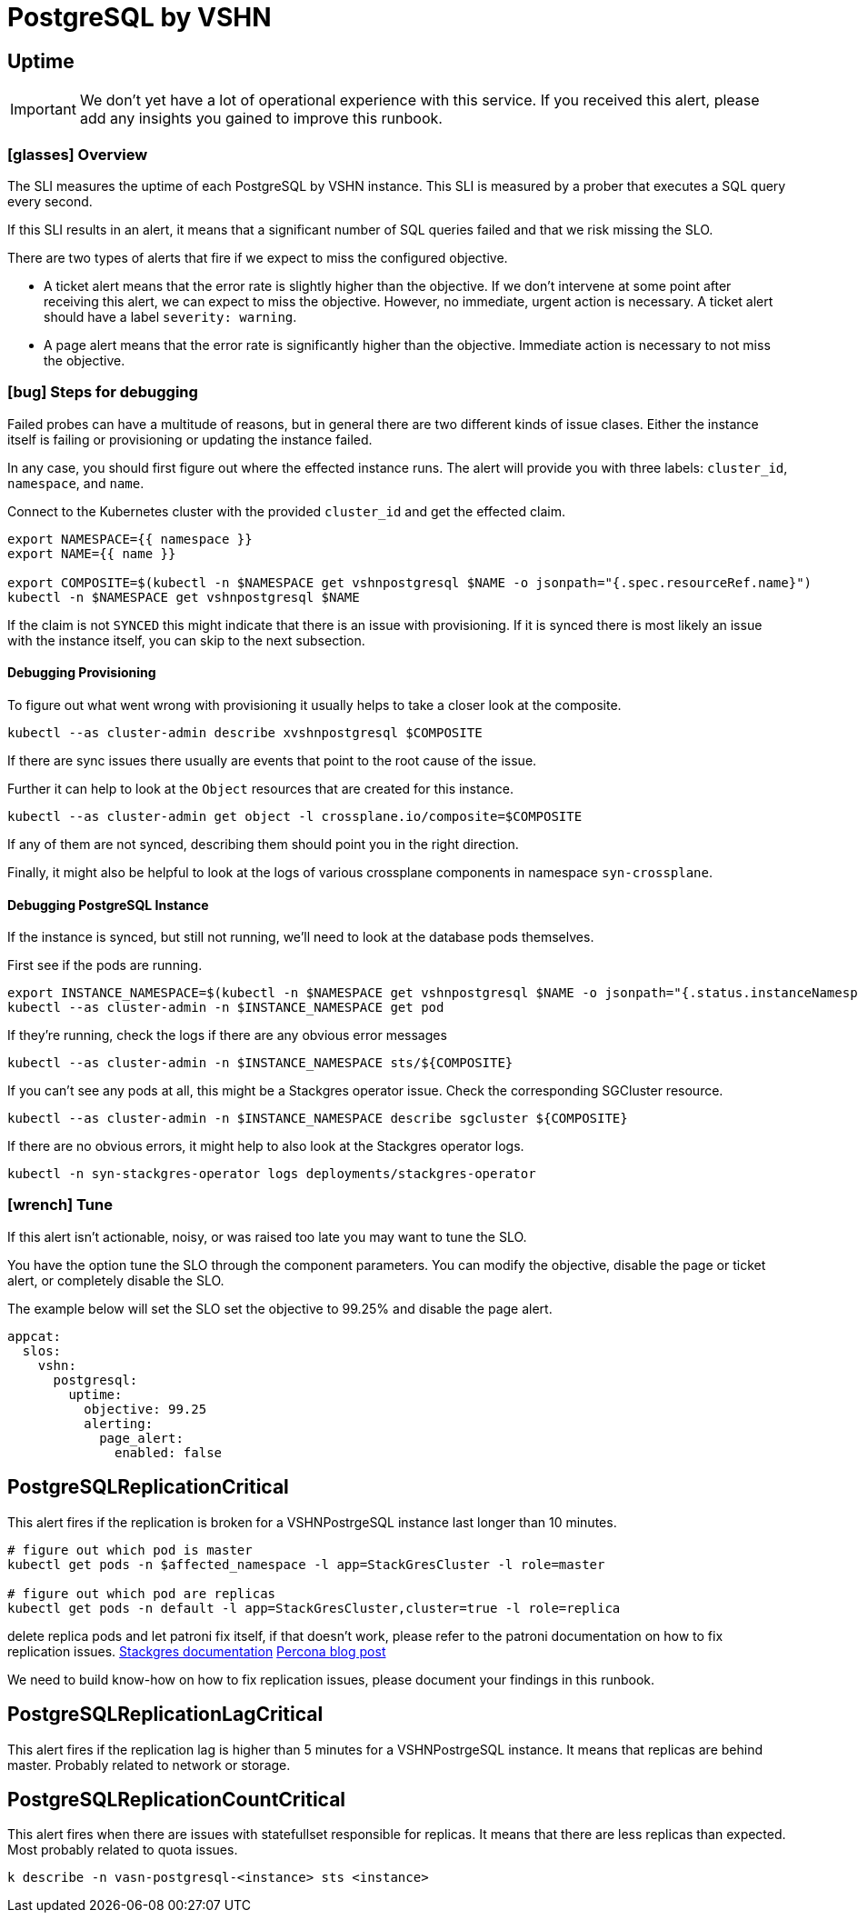 = PostgreSQL by VSHN


[[uptime]]
== Uptime

[IMPORTANT]
We don't yet have a lot of operational experience with this service.
If you received this alert, please add any insights you gained to improve this runbook.

=== icon:glasses[] Overview

The SLI measures the uptime of each PostgreSQL by VSHN instance.
This SLI is measured by a prober that executes a SQL query every second.

If this SLI results in an alert, it means that a significant number of SQL queries failed and that we risk missing the SLO.

There are two types of alerts that fire if we expect to miss the configured objective.

* A ticket alert means that the error rate is slightly higher than the objective.
If we don't intervene at some point after receiving this alert, we can expect to miss the objective.
However, no immediate, urgent action is necessary.
A ticket alert should have a label `severity: warning`.
* A page alert means that the error rate is significantly higher than the objective.
Immediate action is necessary to not miss the objective.

=== icon:bug[] Steps for debugging

Failed probes can have a multitude of reasons, but in general there are two different kinds of issue clases.
Either the instance itself is failing or provisioning or updating the instance failed.

In any case, you should first figure out where the effected instance runs.
The alert will provide you with three labels: `cluster_id`, `namespace`, and `name`.

Connect to the Kubernetes cluster with the provided `cluster_id` and get the effected claim.

[source,shell]
----
export NAMESPACE={{ namespace }}
export NAME={{ name }}

export COMPOSITE=$(kubectl -n $NAMESPACE get vshnpostgresql $NAME -o jsonpath="{.spec.resourceRef.name}")
kubectl -n $NAMESPACE get vshnpostgresql $NAME
----

If the claim is not `SYNCED` this might indicate that there is an issue with provisioning.
If it is synced there is most likely an issue with the instance itself, you can skip to the next subsection.

==== Debugging Provisioning

To figure out what went wrong with provisioning it usually helps to take a closer look at the composite.

[source,shell]
----
kubectl --as cluster-admin describe xvshnpostgresql $COMPOSITE
----

If there are sync issues there usually are events that point to the root cause of the issue.

Further it can help to look at the `Object` resources that are created for this instance.

[source,shell]
----
kubectl --as cluster-admin get object -l crossplane.io/composite=$COMPOSITE
----

If any of them are not synced, describing them should point you in the right direction.

Finally, it might also be helpful to look at the logs of various crossplane components in namespace `syn-crossplane`.

==== Debugging PostgreSQL Instance

If the instance is synced, but still not running, we'll need to look at the database pods themselves.

First see if the pods are running.

[source,shell]
----
export INSTANCE_NAMESPACE=$(kubectl -n $NAMESPACE get vshnpostgresql $NAME -o jsonpath="{.status.instanceNamespace}")
kubectl --as cluster-admin -n $INSTANCE_NAMESPACE get pod
----

If they're running, check the logs if there are any obvious error messages

[source,shell]
----
kubectl --as cluster-admin -n $INSTANCE_NAMESPACE sts/${COMPOSITE}
----

If you can't see any pods at all, this might be a Stackgres operator issue.
Check the corresponding SGCluster resource.

[source,shell]
----
kubectl --as cluster-admin -n $INSTANCE_NAMESPACE describe sgcluster ${COMPOSITE}
----

If there are no obvious errors, it might help to also look at the Stackgres operator logs.

[source,shell]
----
kubectl -n syn-stackgres-operator logs deployments/stackgres-operator
----

=== icon:wrench[] Tune

If this alert isn't actionable, noisy, or was raised too late you may want to tune the SLO.

You have the option tune the SLO through the component parameters.
You can modify the objective, disable the page or ticket alert, or completely disable the SLO.

The example below will set the SLO set the objective to 99.25% and disable the page alert.

[source,yaml]
----
appcat:
  slos:
    vshn:
      postgresql:
        uptime:
          objective: 99.25
          alerting:
            page_alert:
              enabled: false
----


[[PostgreSQLReplicationCritical]]
== PostgreSQLReplicationCritical

This alert fires if the replication is broken for a VSHNPostrgeSQL instance last longer than 10 minutes.


```
# figure out which pod is master
kubectl get pods -n $affected_namespace -l app=StackGresCluster -l role=master

# figure out which pod are replicas
kubectl get pods -n default -l app=StackGresCluster,cluster=true -l role=replica

```

delete replica pods and let patroni fix itself, if that doesn't work, please refer to the patroni documentation on how to fix replication issues. https://stackgres.io/doc/1.1/administration/patroni/management/[Stackgres documentation]  https://www.percona.com/blog/how-patroni-addresses-the-problem-of-the-logical-replication-slot-failover-in-a-postgresql-cluster/[Percona blog post]

We need to build know-how on how to fix replication issues, please document your findings in this runbook.

[[PostgreSQLReplicationLagCritical]]
== PostgreSQLReplicationLagCritical

This alert fires if the replication lag is higher than 5 minutes for a VSHNPostrgeSQL instance. It means that replicas are behind master.
Probably related to network or storage.


[[PostgreSQLReplicationCountCritical]]
== PostgreSQLReplicationCountCritical

This alert fires when there are issues with statefullset responsible for replicas. It means that there are less replicas than expected. Most probably related to quota issues.

```
k describe -n vasn-postgresql-<instance> sts <instance>
```
